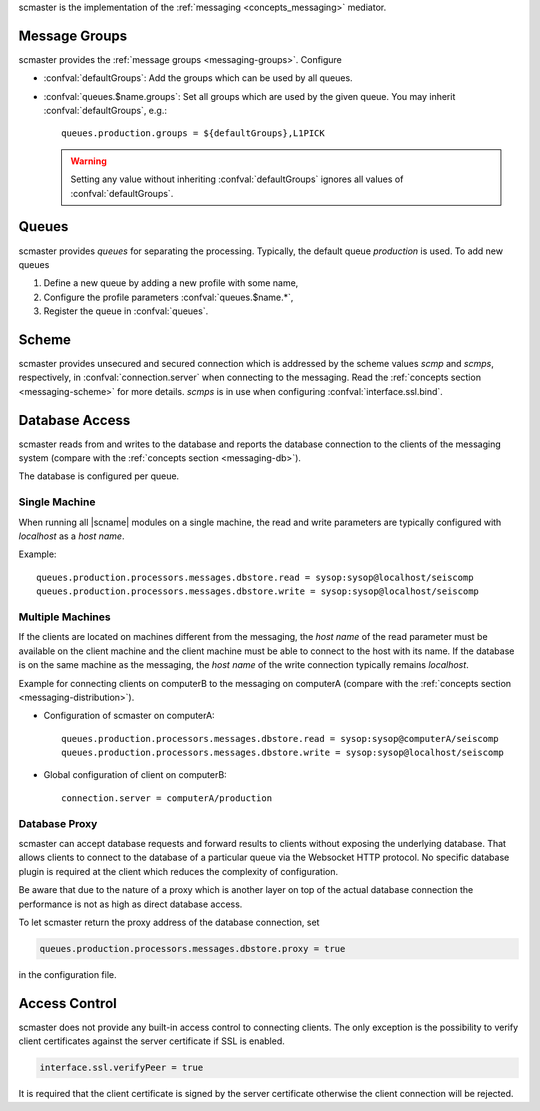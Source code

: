 scmaster is the implementation of the :ref:`messaging <concepts_messaging>`
mediator.


.. _section-scmaster-groups:

Message Groups
==============

scmaster provides the :ref:`message groups <messaging-groups>`. Configure

* :confval:`defaultGroups`: Add the groups which can be used by all queues.
* :confval:`queues.$name.groups`: Set all groups which are used by the given
  queue. You may inherit :confval:`defaultGroups`, e.g.: ::

     queues.production.groups = ${defaultGroups},L1PICK

  .. warning ::

     Setting any value without inheriting :confval:`defaultGroups` ignores all
     values of :confval:`defaultGroups`.


Queues
======

scmaster provides *queues* for separating the processing.
Typically, the default queue *production* is used. To add new queues

#. Define a new queue by adding a new profile with some name,
#. Configure the profile parameters :confval:`queues.$name.*`,
#. Register the queue in :confval:`queues`.


Scheme
======

scmaster provides unsecured and secured connection which is addressed by the
scheme values *scmp* and *scmps*, respectively, in :confval:`connection.server`
when connecting to the messaging.
Read the :ref:`concepts section <messaging-scheme>` for more details. *scmps*
is in use when configuring :confval:`interface.ssl.bind`.


Database Access
===============

scmaster reads from and writes to the database and reports the database connection
to the clients of the messaging system (compare with the :ref:`concepts section <messaging-db>`).

The database is configured per queue.


Single Machine
--------------

When running all |scname| modules on a single machine, the read and write
parameters are typically configured with *localhost* as a *host name*.

Example: ::

   queues.production.processors.messages.dbstore.read = sysop:sysop@localhost/seiscomp
   queues.production.processors.messages.dbstore.write = sysop:sysop@localhost/seiscomp


Multiple Machines
-----------------

If the clients are located on machines different from the messaging, the
*host name* of the read parameter
must be available on the client machine and the client machine must be able to
connect to the host with its name. If the database is on the same machine as the
messaging, the *host name* of the write connection typically remains *localhost*.

Example for connecting clients on computerB to the messaging on computerA (compare
with the :ref:`concepts section <messaging-distribution>`).

* Configuration of scmaster on computerA: ::

     queues.production.processors.messages.dbstore.read = sysop:sysop@computerA/seiscomp
     queues.production.processors.messages.dbstore.write = sysop:sysop@localhost/seiscomp

* Global configuration of client on computerB: ::

     connection.server = computerA/production

Database Proxy
--------------

scmaster can accept database requests and forward results to clients without
exposing the underlying database. That allows clients to connect to the database
of a particular queue via the Websocket HTTP protocol. No specific database
plugin is required at the client which reduces the complexity of configuration.

Be aware that due to the nature of a proxy which is another layer on top of the
actual database connection the performance is not as high as direct database
access.

To let scmaster return the proxy address of the database connection, set

.. code::

   queues.production.processors.messages.dbstore.proxy = true

in the configuration file.


Access Control
==============

scmaster does not provide any built-in access control to connecting clients.
The only exception is the possibility to verify client certificates against
the server certificate if SSL is enabled.

.. code::

   interface.ssl.verifyPeer = true

It is required that the client certificate is signed by the server certificate
otherwise the client connection will be rejected.
